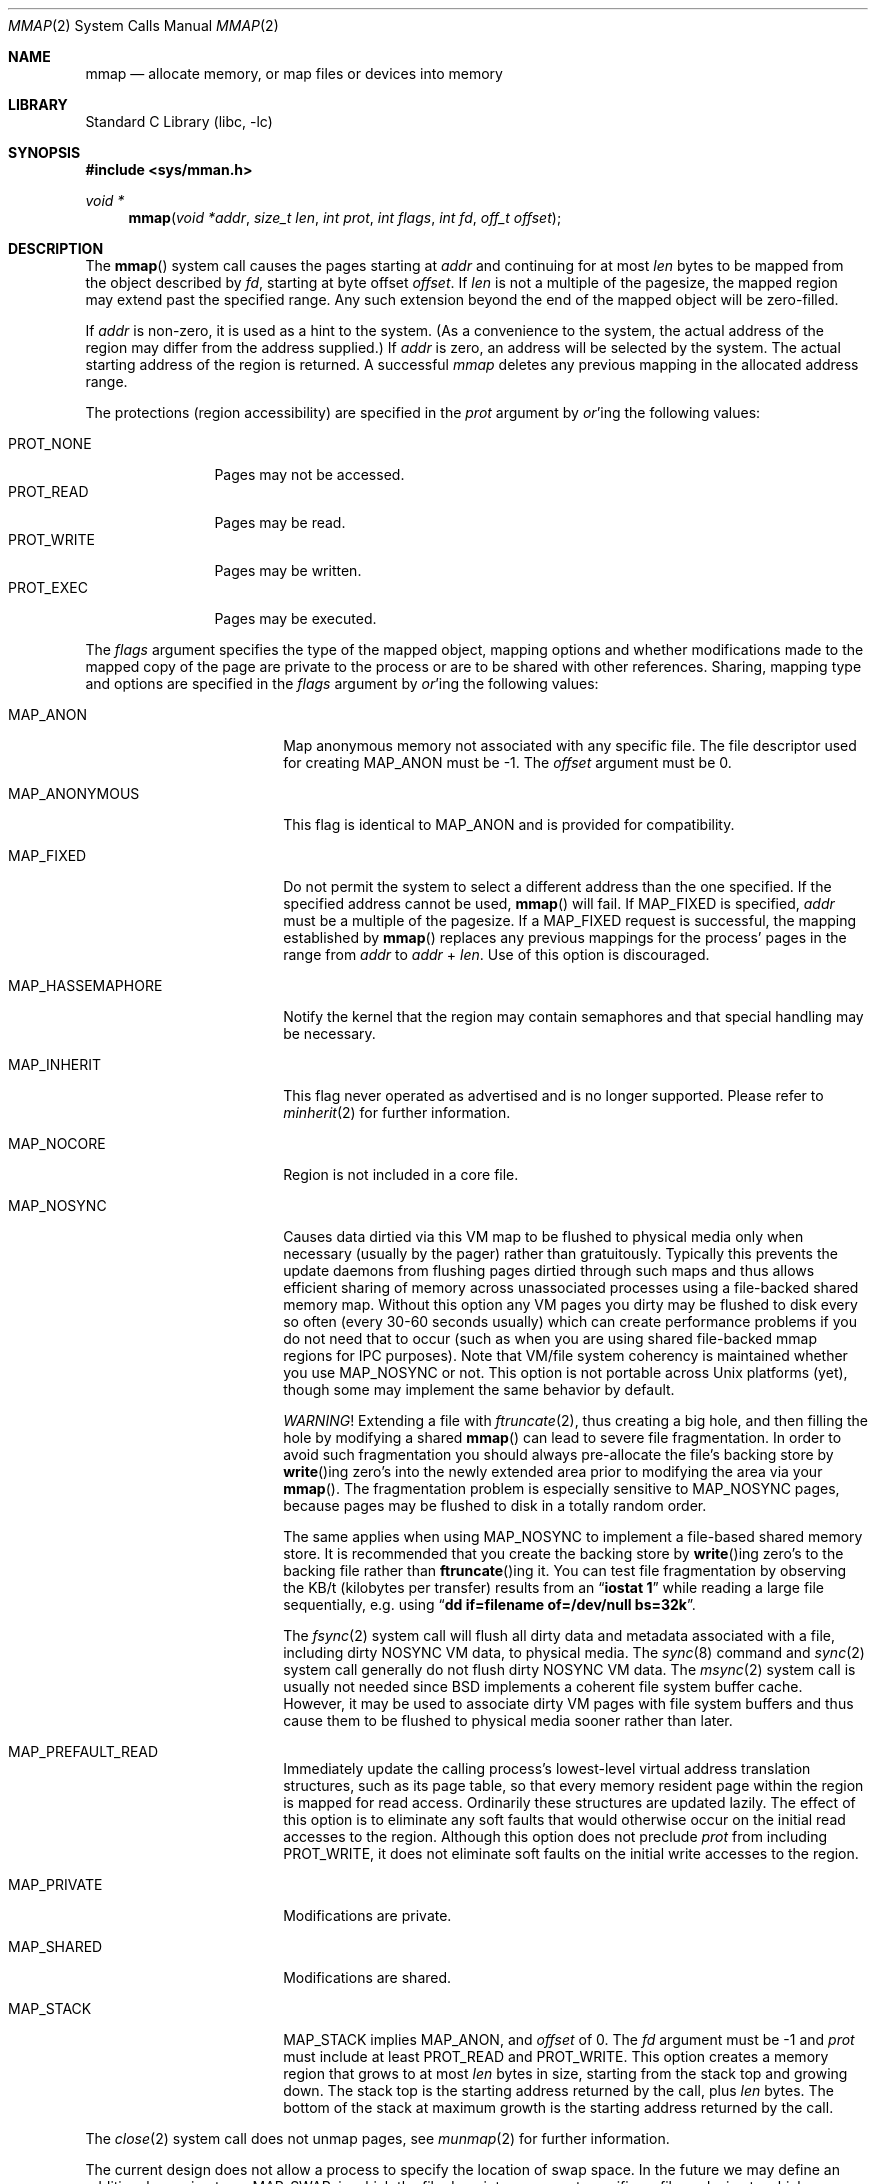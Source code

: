 .\" Copyright (c) 1991, 1993
.\"	The Regents of the University of California.  All rights reserved.
.\"
.\" Redistribution and use in source and binary forms, with or without
.\" modification, are permitted provided that the following conditions
.\" are met:
.\" 1. Redistributions of source code must retain the above copyright
.\"    notice, this list of conditions and the following disclaimer.
.\" 2. Redistributions in binary form must reproduce the above copyright
.\"    notice, this list of conditions and the following disclaimer in the
.\"    documentation and/or other materials provided with the distribution.
.\" 4. Neither the name of the University nor the names of its contributors
.\"    may be used to endorse or promote products derived from this software
.\"    without specific prior written permission.
.\"
.\" THIS SOFTWARE IS PROVIDED BY THE REGENTS AND CONTRIBUTORS ``AS IS'' AND
.\" ANY EXPRESS OR IMPLIED WARRANTIES, INCLUDING, BUT NOT LIMITED TO, THE
.\" IMPLIED WARRANTIES OF MERCHANTABILITY AND FITNESS FOR A PARTICULAR PURPOSE
.\" ARE DISCLAIMED.  IN NO EVENT SHALL THE REGENTS OR CONTRIBUTORS BE LIABLE
.\" FOR ANY DIRECT, INDIRECT, INCIDENTAL, SPECIAL, EXEMPLARY, OR CONSEQUENTIAL
.\" DAMAGES (INCLUDING, BUT NOT LIMITED TO, PROCUREMENT OF SUBSTITUTE GOODS
.\" OR SERVICES; LOSS OF USE, DATA, OR PROFITS; OR BUSINESS INTERRUPTION)
.\" HOWEVER CAUSED AND ON ANY THEORY OF LIABILITY, WHETHER IN CONTRACT, STRICT
.\" LIABILITY, OR TORT (INCLUDING NEGLIGENCE OR OTHERWISE) ARISING IN ANY WAY
.\" OUT OF THE USE OF THIS SOFTWARE, EVEN IF ADVISED OF THE POSSIBILITY OF
.\" SUCH DAMAGE.
.\"
.\"	@(#)mmap.2	8.4 (Berkeley) 5/11/95
.\" $FreeBSD$
.\"
.Dd March 18, 2012
.Dt MMAP 2
.Os
.Sh NAME
.Nm mmap
.Nd allocate memory, or map files or devices into memory
.Sh LIBRARY
.Lb libc
.Sh SYNOPSIS
.In sys/mman.h
.Ft void *
.Fn mmap "void *addr" "size_t len" "int prot" "int flags" "int fd" "off_t offset"
.Sh DESCRIPTION
The
.Fn mmap
system call causes the pages starting at
.Fa addr
and continuing for at most
.Fa len
bytes to be mapped from the object described by
.Fa fd ,
starting at byte offset
.Fa offset .
If
.Fa len
is not a multiple of the pagesize, the mapped region may extend past the
specified range.
Any such extension beyond the end of the mapped object will be zero-filled.
.Pp
If
.Fa addr
is non-zero, it is used as a hint to the system.
(As a convenience to the system, the actual address of the region may differ
from the address supplied.)
If
.Fa addr
is zero, an address will be selected by the system.
The actual starting address of the region is returned.
A successful
.Fa mmap
deletes any previous mapping in the allocated address range.
.Pp
The protections (region accessibility) are specified in the
.Fa prot
argument by
.Em or Ns 'ing
the following values:
.Pp
.Bl -tag -width PROT_WRITE -compact
.It Dv PROT_NONE
Pages may not be accessed.
.It Dv PROT_READ
Pages may be read.
.It Dv PROT_WRITE
Pages may be written.
.It Dv PROT_EXEC
Pages may be executed.
.El
.Pp
The
.Fa flags
argument specifies the type of the mapped object, mapping options and
whether modifications made to the mapped copy of the page are private
to the process or are to be shared with other references.
Sharing, mapping type and options are specified in the
.Fa flags
argument by
.Em or Ns 'ing
the following values:
.Bl -tag -width MAP_HASSEMAPHORE
.It Dv MAP_ANON
Map anonymous memory not associated with any specific file.
The file descriptor used for creating
.Dv MAP_ANON
must be \-1.
The
.Fa offset
argument must be 0.
.\".It Dv MAP_FILE
.\"Mapped from a regular file or character-special device memory.
.It Dv MAP_ANONYMOUS
This flag is identical to
.Dv MAP_ANON
and is provided for compatibility.
.It Dv MAP_FIXED
Do not permit the system to select a different address than the one
specified.
If the specified address cannot be used,
.Fn mmap
will fail.
If
.Dv MAP_FIXED
is specified,
.Fa addr
must be a multiple of the pagesize.
If a
.Dv MAP_FIXED
request is successful, the mapping established by
.Fn mmap
replaces any previous mappings for the process' pages in the range from
.Fa addr
to
.Fa addr
+
.Fa len .
Use of this option is discouraged.
.It Dv MAP_HASSEMAPHORE
Notify the kernel that the region may contain semaphores and that special
handling may be necessary.
.It Dv MAP_INHERIT
This flag never operated as advertised and is no longer supported.
Please refer to
.Xr minherit 2
for further information.
.It Dv MAP_NOCORE
Region is not included in a core file.
.It Dv MAP_NOSYNC
Causes data dirtied via this VM map to be flushed to physical media
only when necessary (usually by the pager) rather than gratuitously.
Typically this prevents the update daemons from flushing pages dirtied
through such maps and thus allows efficient sharing of memory across
unassociated processes using a file-backed shared memory map.
Without
this option any VM pages you dirty may be flushed to disk every so often
(every 30-60 seconds usually) which can create performance problems if you
do not need that to occur (such as when you are using shared file-backed
mmap regions for IPC purposes).
Note that VM/file system coherency is
maintained whether you use
.Dv MAP_NOSYNC
or not.
This option is not portable
across
.Ux
platforms (yet), though some may implement the same behavior
by default.
.Pp
.Em WARNING !
Extending a file with
.Xr ftruncate 2 ,
thus creating a big hole, and then filling the hole by modifying a shared
.Fn mmap
can lead to severe file fragmentation.
In order to avoid such fragmentation you should always pre-allocate the
file's backing store by
.Fn write Ns ing
zero's into the newly extended area prior to modifying the area via your
.Fn mmap .
The fragmentation problem is especially sensitive to
.Dv MAP_NOSYNC
pages, because pages may be flushed to disk in a totally random order.
.Pp
The same applies when using
.Dv MAP_NOSYNC
to implement a file-based shared memory store.
It is recommended that you create the backing store by
.Fn write Ns ing
zero's to the backing file rather than
.Fn ftruncate Ns ing
it.
You can test file fragmentation by observing the KB/t (kilobytes per
transfer) results from an
.Dq Li iostat 1
while reading a large file sequentially, e.g.\& using
.Dq Li dd if=filename of=/dev/null bs=32k .
.Pp
The
.Xr fsync 2
system call will flush all dirty data and metadata associated with a file,
including dirty NOSYNC VM data, to physical media.
The
.Xr sync 8
command and
.Xr sync 2
system call generally do not flush dirty NOSYNC VM data.
The
.Xr msync 2
system call is usually not needed since
.Bx
implements a coherent file system buffer cache.
However, it may be
used to associate dirty VM pages with file system buffers and thus cause
them to be flushed to physical media sooner rather than later.
.It Dv MAP_PREFAULT_READ
Immediately update the calling process's lowest-level virtual address
translation structures, such as its page table, so that every memory
resident page within the region is mapped for read access.
Ordinarily these structures are updated lazily.
The effect of this option is to eliminate any soft faults that would
otherwise occur on the initial read accesses to the region.
Although this option does not preclude
.Fa prot
from including
.Dv PROT_WRITE ,
it does not eliminate soft faults on the initial write accesses to the
region.
.It Dv MAP_PRIVATE
Modifications are private.
.It Dv MAP_SHARED
Modifications are shared.
.It Dv MAP_STACK
.Dv MAP_STACK
implies
.Dv MAP_ANON ,
and
.Fa offset
of 0.
The
.Fa fd
argument
must be -1 and
.Fa prot
must include at least
.Dv PROT_READ
and
.Dv PROT_WRITE .
This option creates
a memory region that grows to at most
.Fa len
bytes in size, starting from the stack top and growing down.
The
stack top is the starting address returned by the call, plus
.Fa len
bytes.
The bottom of the stack at maximum growth is the starting
address returned by the call.
.El
.Pp
The
.Xr close 2
system call does not unmap pages, see
.Xr munmap 2
for further information.
.Pp
The current design does not allow a process to specify the location of
swap space.
In the future we may define an additional mapping type,
.Dv MAP_SWAP ,
in which
the file descriptor argument specifies a file or device to which swapping
should be done.
.Sh NOTES
Although this implementation does not impose any alignment restrictions on
the
.Fa offset
argument, a portable program must only use page-aligned values.
.Sh RETURN VALUES
Upon successful completion,
.Fn mmap
returns a pointer to the mapped region.
Otherwise, a value of
.Dv MAP_FAILED
is returned and
.Va errno
is set to indicate the error.
.Sh ERRORS
The
.Fn mmap
system call
will fail if:
.Bl -tag -width Er
.It Bq Er EACCES
The flag
.Dv PROT_READ
was specified as part of the
.Fa prot
argument and
.Fa fd
was not open for reading.
The flags
.Dv MAP_SHARED
and
.Dv PROT_WRITE
were specified as part of the
.Fa flags
and
.Fa prot
argument and
.Fa fd
was not open for writing.
.It Bq Er EBADF
The
.Fa fd
argument
is not a valid open file descriptor.
.It Bq Er EINVAL
.Dv MAP_FIXED
was specified and the
.Fa addr
argument was not page aligned, or part of the desired address space
resides out of the valid address space for a user process.
.It Bq Er EINVAL
The
.Fa len
argument
was equal to zero.
.It Bq Er EINVAL
.Dv MAP_ANON
was specified and the
.Fa fd
argument was not -1.
.It Bq Er EINVAL
.Dv MAP_ANON
was specified and the
.Fa offset
argument was not 0.
.It Bq Er ENODEV
.Dv MAP_ANON
has not been specified and
.Fa fd
did not reference a regular or character special file.
.It Bq Er ENOMEM
.Dv MAP_FIXED
was specified and the
.Fa addr
argument was not available.
.Dv MAP_ANON
was specified and insufficient memory was available.
.El
.Sh SEE ALSO
.Xr madvise 2 ,
.Xr mincore 2 ,
.Xr minherit 2 ,
.Xr mlock 2 ,
.Xr mprotect 2 ,
.Xr msync 2 ,
.Xr munlock 2 ,
.Xr munmap 2 ,
.Xr getpagesize 3
.Sh BUGS
The
.Fa len
argument
is limited to the maximum file size or available userland address
space.
Files may not be able to be made more than 1TB large on 32 bit systems
due to file systems restrictions and bugs, but address space is far more
restrictive.
Larger files may be possible on 64 bit systems.
.Pp
The previous documented limit of 2GB was a documentation bug.
That limit has not existed since
.Fx 2.2 .
